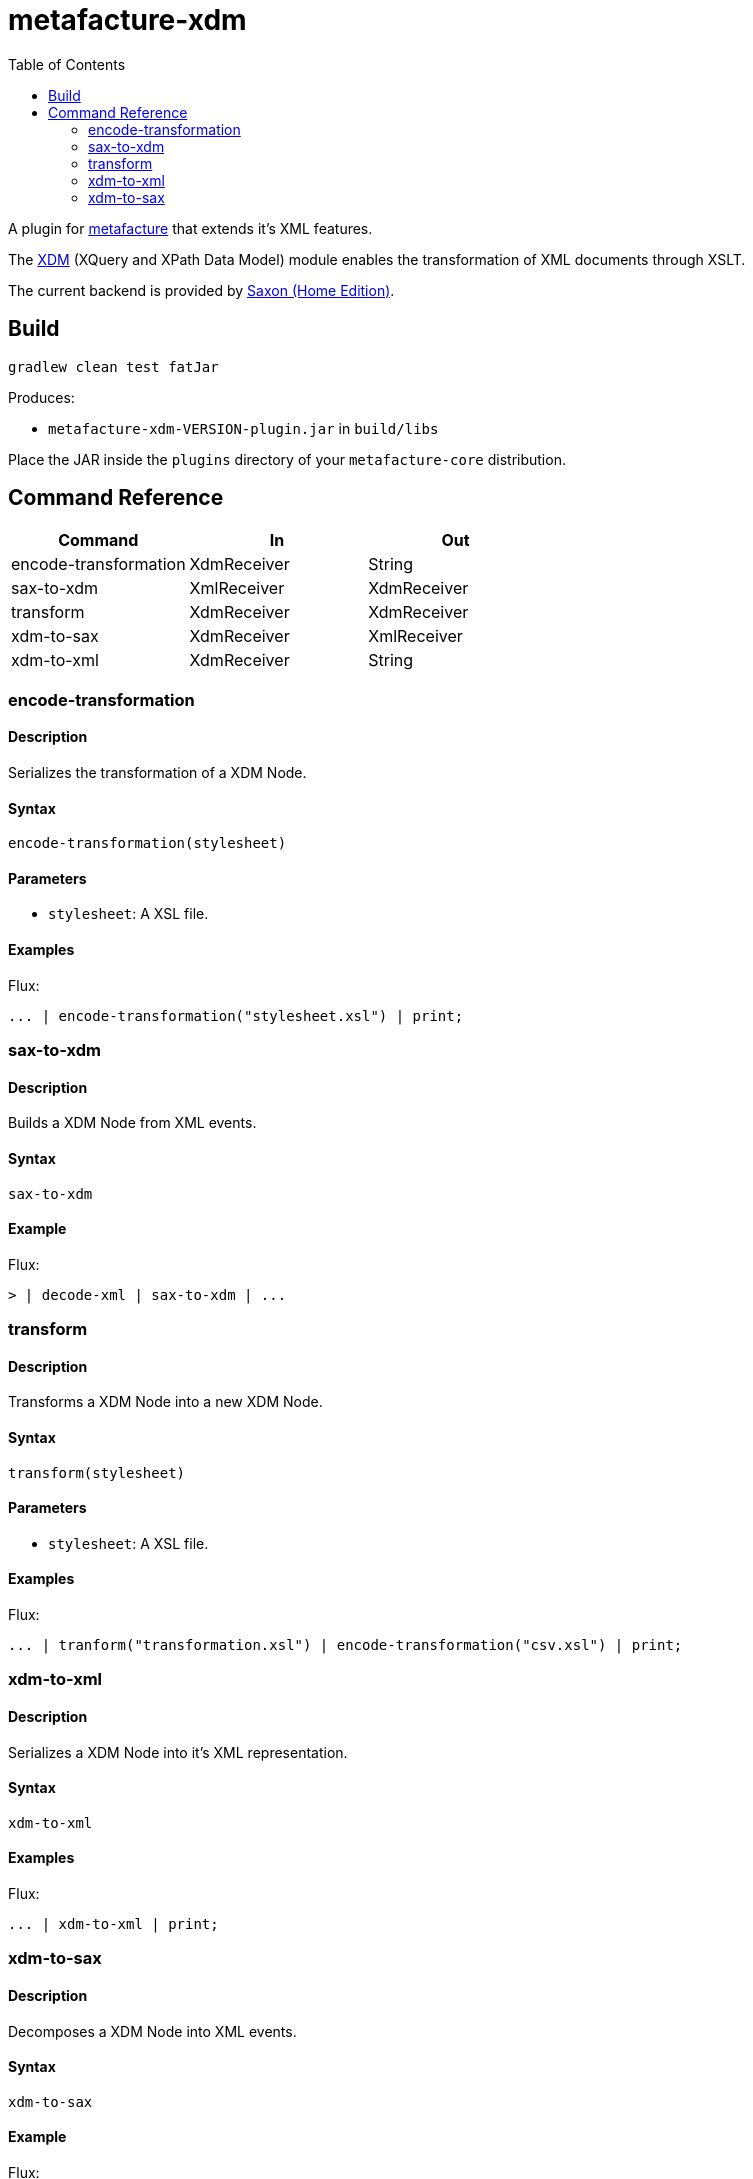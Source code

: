= metafacture-xdm
:toc:

A plugin for link:https://github.com/metafacture/metafacture-core[metafacture] that extends it's XML features.

The link:https://en.wikipedia.org/wiki/XQuery_and_XPath_Data_Model[XDM] (XQuery and XPath Data Model) module enables the transformation of XML documents through XSLT.

The current backend is provided by link:http://www.saxonica.com/products/PD9.8/HE.pdf[Saxon (Home Edition)].

== Build

```
gradlew clean test fatJar
```

Produces:

- `metafacture-xdm-VERSION-plugin.jar` in `build/libs`

Place the JAR inside the `plugins` directory of your `metafacture-core` distribution.

== Command Reference

|===
|Command | In | Out

|encode-transformation
|XdmReceiver
|String

|sax-to-xdm
|XmlReceiver
|XdmReceiver

|transform
|XdmReceiver
|XdmReceiver

|xdm-to-sax
|XdmReceiver
|XmlReceiver

|xdm-to-xml
|XdmReceiver
|String

|===


=== encode-transformation

==== Description

Serializes the transformation of a XDM Node.

==== Syntax

```
encode-transformation(stylesheet)
```

==== Parameters

- `stylesheet`: A XSL file.

==== Examples

Flux:

```
... | encode-transformation("stylesheet.xsl") | print;
```

=== sax-to-xdm

==== Description

Builds a XDM Node from XML events.

==== Syntax

```
sax-to-xdm
```

==== Example

Flux:

```
> | decode-xml | sax-to-xdm | ...
```


=== transform

==== Description

Transforms a XDM Node into a new XDM Node.

==== Syntax

```
transform(stylesheet)
```

==== Parameters

- `stylesheet`: A XSL file.

==== Examples

Flux:

```
... | tranform("transformation.xsl") | encode-transformation("csv.xsl") | print;
```

=== xdm-to-xml

==== Description

Serializes a XDM Node into it's XML representation.

====  Syntax

```
xdm-to-xml
```

==== Examples

Flux:

```
... | xdm-to-xml | print;
```


=== xdm-to-sax

==== Description

Decomposes a XDM Node into XML events.

==== Syntax

```
xdm-to-sax
```

==== Example

Flux:

```
> | decode-xml | sax-to-xdm | xdm-to-sax | ...
```